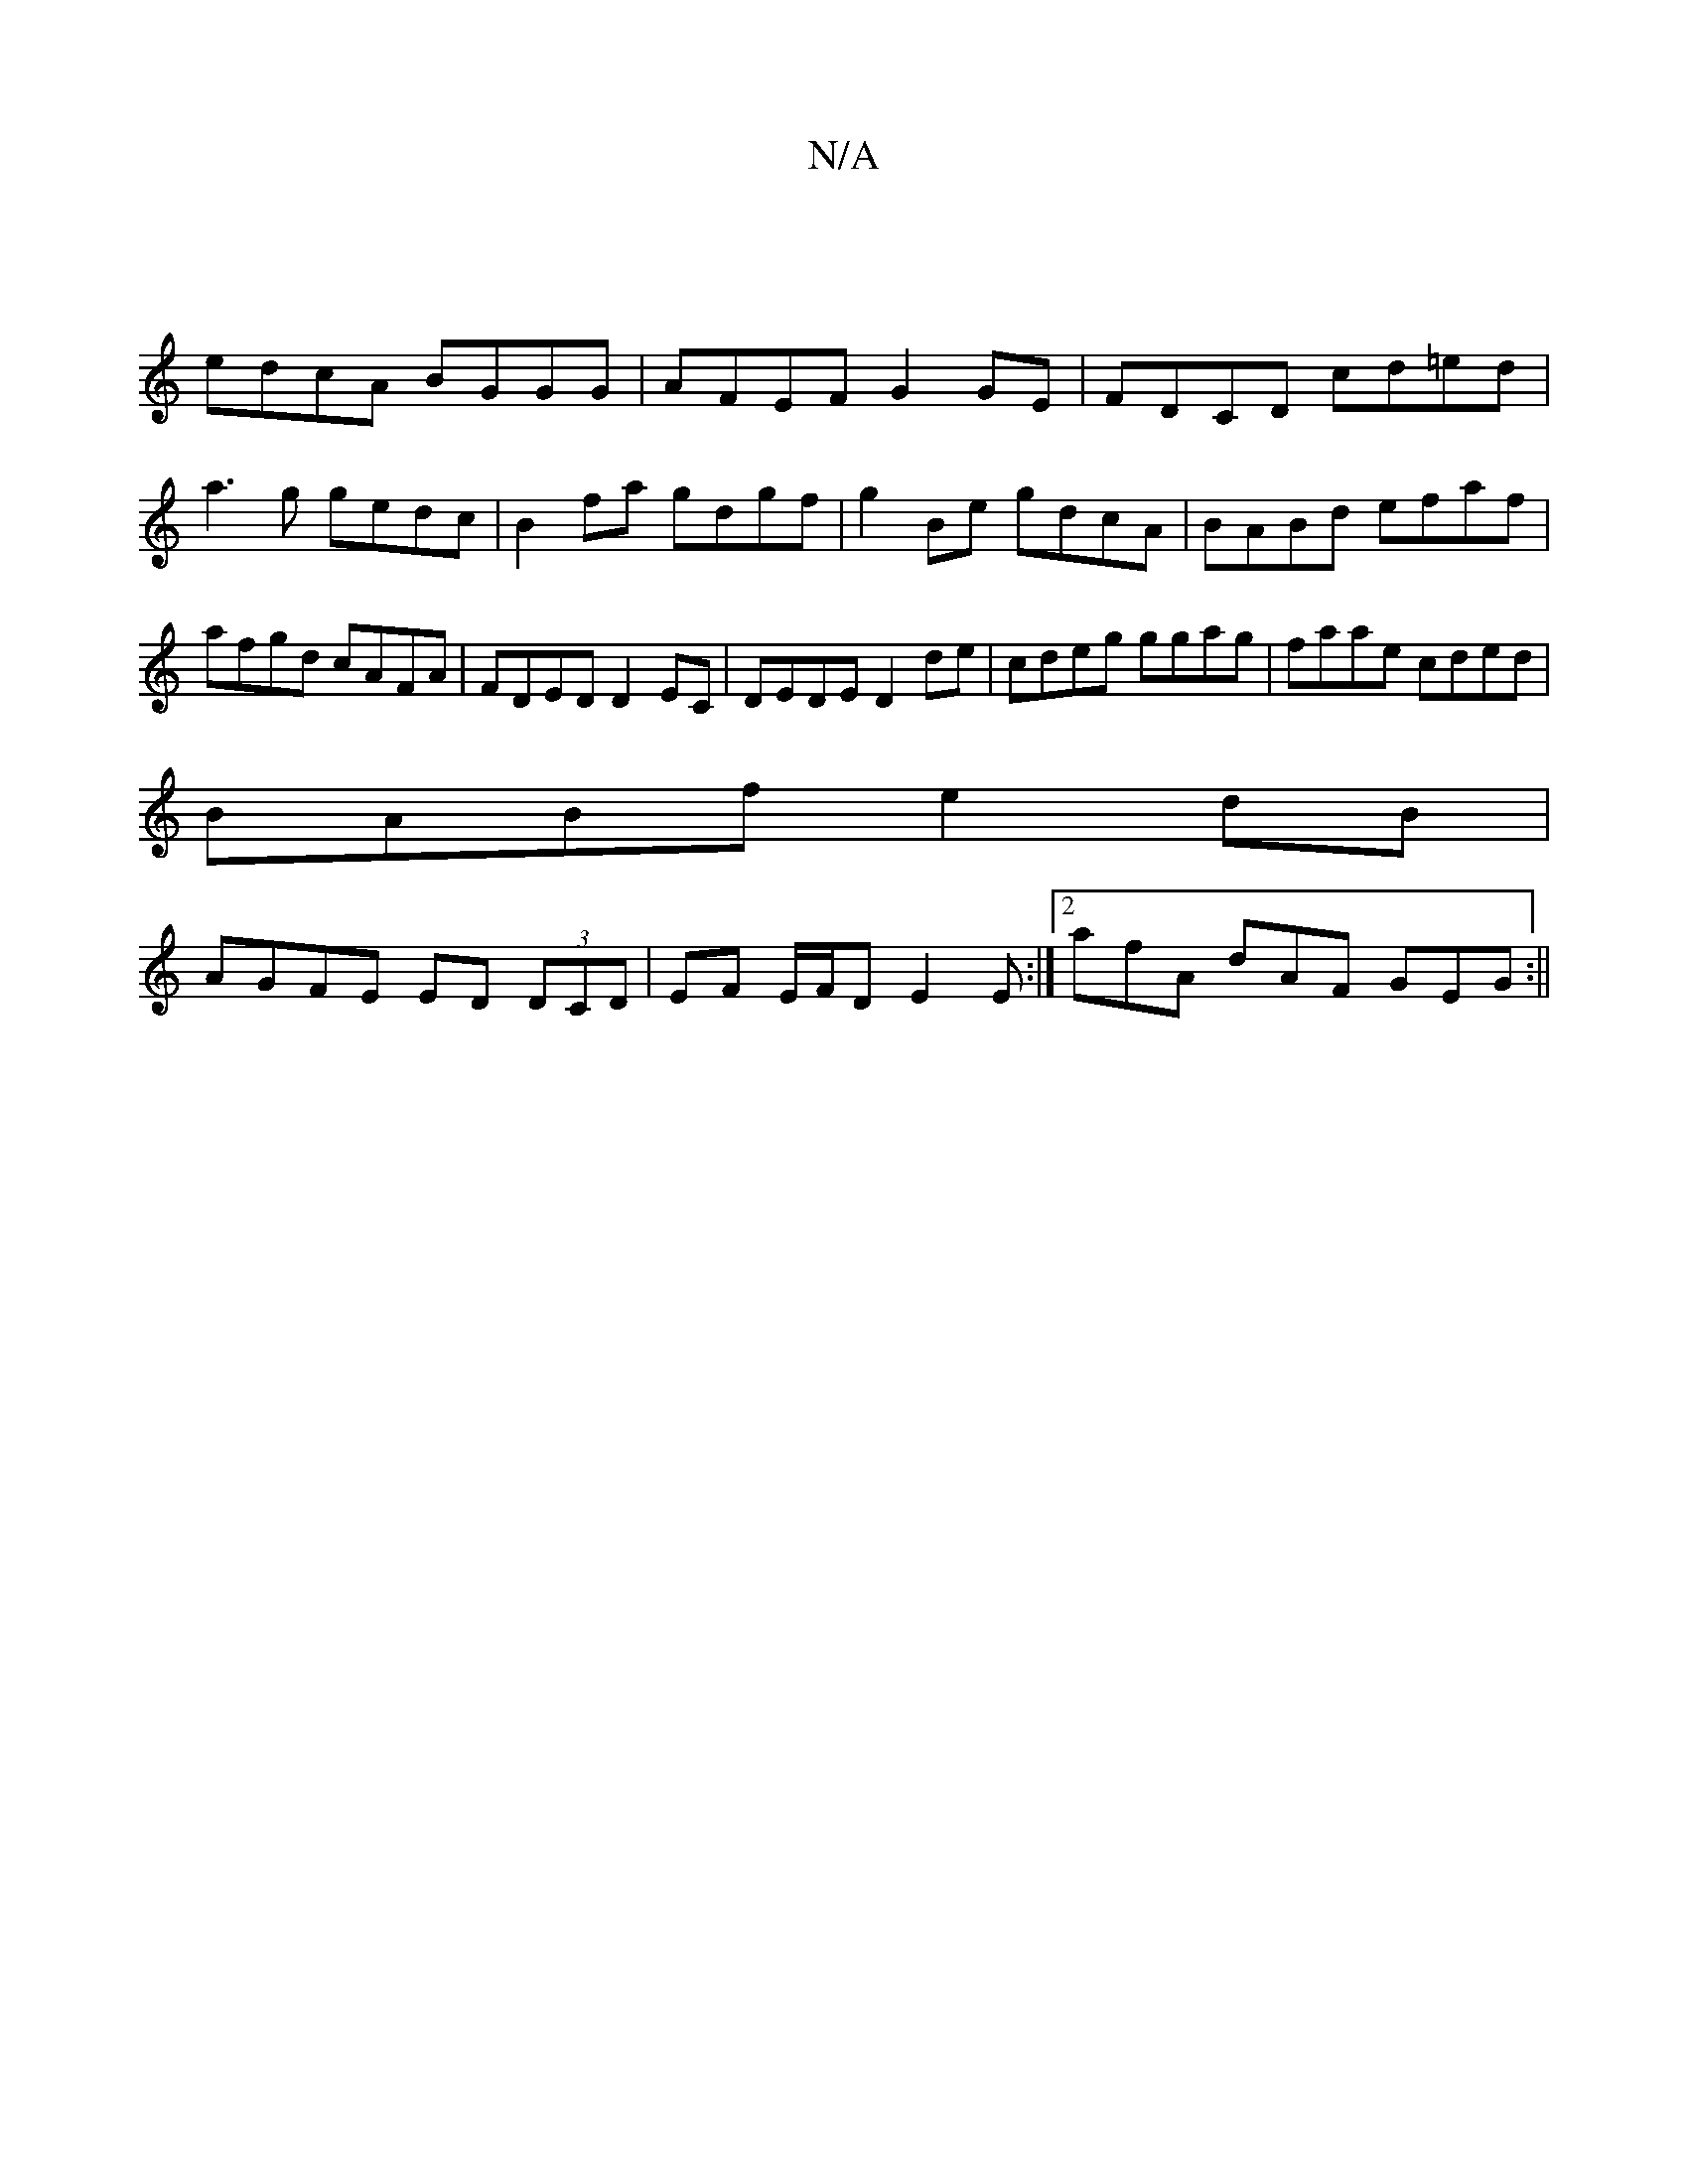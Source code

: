 X:1
T:N/A
M:4/4
R:N/A
K:Cmajor
|
edcA BGGG | AFEF G2 GE | FDCD cd=ed |
a3 g gedc | B2 fa gdgf | g2 Be gdcA | BABd efaf|afgd cAFA|FDED D2 EC|DEDE D2de|cdeg ggag|faae cded|
BABf e2dB |
AGFE ED (3DCD| EF E/F/D E2E :|2 afA dAF GEG :||
